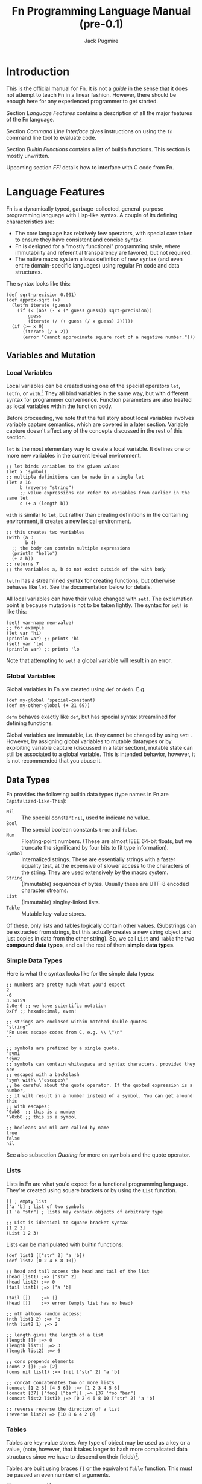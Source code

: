 #+TITLE: Fn Programming Language Manual (pre-0.1)
#+AUTHOR: Jack Pugmire

* Introduction

This is the official manual for Fn. It is not a /guide/ in the sense that it does
not attempt to teach Fn in a linear fashion. However, there should be enough
here for any experienced programmer to get started.

Section [[Language Features]] contains a description of all the major features of
the Fn language.

Section [[Command Line Interface]] gives instructions on using the ~fn~ command line
tool to evaluate code.

Section [[Builtin Functions]] contains a list of builtin functions. This section is
mostly unwritten.

Upcoming section [[FFI]] details how to interface with C code from Fn.


* Language Features

Fn is a dynamically typed, garbage-collected, general-purpose programming
language with Lisp-like syntax. A couple of its defining characteristics are:
- The core language has relatively few operators, with special care taken to
  ensure they have consistent and concise syntax.
- Fn is designed for a "mostly functional" programming style, where immutability
  and referential transparency are favored, but not required.
- The native macro system allows definition of new syntax (and even entire
  domain-specific languages) using regular Fn code and data structures.

The syntax looks like this:

#+BEGIN_SRC fn
(def sqrt-precision 0.001)
(def approx-sqrt (x)
  (letfn iterate (guess)
    (if (< (abs (- x (* guess guess)) sqrt-precision))
        guess
        (iterate (/ (+ guess (/ x guess) 2)))))
  (if (>= x 0)
      (iterate (/ x 2))
      (error "Cannot approximate square root of a negative number.")))
#+END_SRC


** Variables and Mutation

*** Local Variables

Local variables can be created using one of the special operators ~let~, ~letfn~, or
~with~.[fn:let-other-lisp] They all bind variables in the same way, but with
different syntax for programmer convenience. Function parameters are also
treated as local variables within the function body.

Before proceeding, we note that the full story about local variables involves
variable capture semantics, which are covered in a later section. Variable
capture doesn't affect any of the concepts discussed in the rest of this section.

~let~ is the most elementary way to create a local variable. It defines one or
more new variables in the current lexical environment.

#+BEGIN_SRC fn
;; let binds variables to the given values
(let x 'symbol)
;; multiple definitions can be made in a single let
(let a 16
     b (reverse "string")
     ;; value expressions can refer to variables from earlier in the same let
     c (+ a (length b))
#+END_SRC

~with~ is similar to ~let~, but rather than creating definitions in the containing
environment, it creates a new lexical environment.

#+BEGIN_SRC fn
;; this creates two variables
(with (a 3
       b 4)
  ;; the body can contain multiple expressions
  (println "hello")
  (+ a b))
;; returns 7
;; the variables a, b do not exist outside of the with body
#+END_SRC

~letfn~ has a streamlined syntax for creating functions, but otherwise behaves
like ~let~. See the documentation below for details.

All local variables can have their value changed with ~set!~. The exclamation
point is because mutation is not to be taken lightly. The syntax for ~set!~ is
like this:

#+BEGIN_SRC fn
(set! var-name new-value)
;; for example
(let var 'hi)
(println var) ;; prints 'hi
(set! var 'lo)
(println var) ;; prints 'lo
#+END_SRC

Note that attempting to ~set!~ a global variable will result in an error.

[fn:let-other-lisp] In Fn, the ~with~ operator provides the functionality of what
most Lisp-like languages call ~let~, while Fn's ~let~ is quite different, as it acts
on the surrounding environment.


*** Global Variables

Global variables in Fn are created using ~def~ or ~defn~. E.g.

#+BEGIN_SRC fn
(def my-global 'special-constant)
(def my-other-global (+ 21 69))
#+END_SRC

~defn~ behaves exactly like ~def~, but has special syntax streamlined for defining
functions.

Global variables are immutable, i.e. they cannot be changed by using ~set!~.
However, by assigning global variables to mutable datatypes or by exploiting
variable capture (discussed in a later section), mutable state can still be
associated to a global variable. This is intended behavior, however, it is not
recommended that you abuse it.


** Data Types

Fn provides the following builtin data types (type names in Fn are
~Capitalized-Like-This~):

- ~Nil~ :: The special constant ~nil~, used to indicate no value.
- ~Bool~ :: The special boolean constants ~true~ and ~false~.
- ~Num~ :: Floating-point numbers. (These are almost IEEE 64-bit floats, but we
  truncate the significand by four bits to fit type information).
- ~Symbol~ :: Internalized strings. These are essentially strings with a faster
  equality test, at the expensive of slower access to the characters of the
  string. They are used extensively by the macro system.
- ~String~ :: (Immutable) sequences of bytes. Usually these are UTF-8 encoded
  character streams.
- ~List~ :: (Immutable) singley-linked lists.
- ~Table~ :: Mutable key-value stores.

Of these, only lists and tables logically contain other values. (Substrings can
be extracted from strings, but this actually creates a new string object and
just copies in data from the other string). So, we call ~List~ and ~Table~ the two
*compound data types*, and call the rest of them *simple data types*.

*** Simple Data Types
Here is what the syntax looks like for the simple data types:

#+BEGIN_SRC fn
;; numbers are pretty much what you'd expect
2
-6
3.14159
2.0e-6 ;; we have scientific notation
0xFf ;; hexadecimal, even!

;; strings are enclosed within matched double quotes
"string"
"Fn uses escape codes from C, e.g. \\ \"\n"
""

;; symbols are prefixed by a single quote.
'sym1
'sym2
;; symbols can contain whitespace and syntax characters, provided they are 
;; escaped with a backslash
'sym\ with\ \"escapes\"
;; be careful about the quote operator. If the quoted expression is a number,
;; it will result in a number instead of a symbol. You can get around this 
;; with escapes:
'0xb8  ;; this is a number
'\0xb8 ;; this is a symbol

;; booleans and nil are called by name
true
false
nil
#+END_SRC

See also subsection [[Quoting]] for more on symbols and the quote operator.


*** Lists

Lists in Fn are what you'd expect for a functional programming language. They're
created using square brackets or by using the ~List~ function.

#+BEGIN_SRC fn
[] ; empty list
['a 'b] ; list of two symbols
[1 'a "str"] ; lists may contain objects of arbitrary type

;; List is identical to square bracket syntax
[1 2 3]
(List 1 2 3)
#+END_SRC

Lists can be manipulated with builtin functions:

#+BEGIN_SRC fn
(def list1 [["str" 2] 'a 'b])
(def list2 [0 2 4 6 8 10])

;; head and tail access the head and tail of the list
(head list1) ;=> ["str" 2]
(head list2) ;=> 0
(tail list1) ;=> ['a 'b]

(tail [])    ;=> []
(head [])    ;=> error (empty list has no head)

;; nth allows random access:
(nth list1 2) ;=> 'b
(nth list2 1) ;=> 2

;; length gives the length of a list
(length []) ;=> 0
(length list1) ;=> 3
(length list2) ;=> 6

;; cons prepends elements
(cons 2 []) ;=> [2]
(cons nil list1) ;=> [nil ["str" 2] 'a 'b]

;; concat concatenates two or more lists
(concat [1 2 3] [4 5 6]) ;=> [1 2 3 4 5 6]
(concat [37] ['foo] ["bar"]) ;=> [37 'foo "bar"]
(concat list2 list1) ;=> [0 2 4 6 8 10 ["str" 2] 'a 'b]

;; reverse reverse the direction of a list
(reverse list2) => [10 8 6 4 2 0]
#+END_SRC


*** Tables

Tables are key-value stores. Any type of object may be used as a key or a value,
(note, however, that it takes longer to hash more complicated data structures
since we have to descend on their fields)[fn:key-equality].

Tables are built using braces ~{}~ or the equivalent ~Table~ function. This must be
passed an even number of arguments.

#+BEGIN_SRC fn
{} ;=> empty table
{'key1 4 'key 6} ;=> table with two kv-pairs
(Table 'key1 4 'key 6) ;=> table with two kv-pairs
#+END_SRC

Table elements may be accessed using the builtin function ~get~. When the key is a
constant symbol, dot syntax (or the equivalent ~dot~ special operator) can be
used instead. This is how this looks:

#+BEGIN_SRC fn
(def tab1 {'name "Mr. Table"
          'occupation "Holds data"
          'child {'name "Table Jr." 
                  'occupation "Holds less data"}})
(def tab2 {0 'zero 1 'one 2 'two 3 'three 4 'four})

;; these all return "Mr. Table"
(get tab1 'name)
tab1.name
(dot tab1 name) ; equivalent syntax to the dot expression
;; Note that the symbols in the dot expressions are unquoted. Arguments to dot 
;; must be unquoted symbols or a compilation error occurs.

;; get is more flexible than dot and allows arbitrary key and value expressions
(get tab2 (+ 1 2)) ;=> 'three
(get {'k 'v} 'k) ;=> 'v

;; dot makes it convenient to descend on tables with symbolic key names
tab1.child.name ;=> "Table Jr."
;; equivalent expression:
(dot tab1 child name)
#+END_SRC

Since tables are mutable, the main way to populate them is to use the ~set!~
operator (the same one as for local variables). In this case, the first argument
may be any legal ~get~ or ~dot~ expression on a table.

# TODO: write code examples here
#+BEGIN_SRC fn
#+END_SRC

Lastly, tables size can be checked with ~length~, a list of keys can be retrieved
with ~table-keys~, and two or more tables can be combined with ~concat~ (if any of
the tables have keys in common, the last table in the argument list takes
priority).

[fn:key-equality] Two keys are equal if ~(= k1 k2)~ is true (using the builtin
equality function). For simple data types the meaning of equality is obvious.
Lists and tables are compared componentwise. That is, two lists are equal if and
only if all their respective entries are equal. Two tables are equal if their
key sets are equal (disregarding order), and for each key the corresponding
values in each table are equal.


*** Quoting

"Quoting" refers to the process of converting Fn source code into native Fn
data. This allows us to easily process and manipulate Fn source code using the
same facilities as for normal data.

Quoting is the secret sauce that makes Fn's macro system work. It's the main
reason why Fn has the syntax it has.

The ~quote~ special operator has syntax:
#+BEGIN_SRC fn
(quote <expr>) ;; or, equivalently
'<expr>
#+END_SRC
where ~<expr>~ can be any expression (in fact, it need not be a legal expression
by itself). These two notations are exactly the same. The interpreter expands
the second into the first before evaluation.

The value returned by quote is guaranteed to only consist of lists, symbols,
numbers, and strings. We refer to the latter three as *atoms*. Here are some
examples:
#+BEGIN_SRC fn
'(a b c) ;; returns ['a 'b 'c]
'"string" ;; returns "string"
'(+ a (/ x 2)) ;; returns ['+ 'a ['/ 'x 2]]

''quot ;; is equivalent to
(quote (quote quot)) ;; which returns ['quote 'quot]
#+END_SRC

Note that ~<expr>~ only needs to be syntactically valid (i.e. not freak out the
parser). Illegal expressions can be quoted just fine:
#+BEGIN_SRC fn
'() ;; returns [] (the empty list)
'(2 (3 4)) ;; returns [2 [3 4]]
'(quote) ;; returns ['quote]
#+END_SRC

This makes ~quote~ very handy for creating nested lists of atoms. (~quote~ also has
a big sister named ~quasiquote~, which is covered in the section on macros, and
allows for much more flexibility).

~quote~ is also the primary way to create symbols. As noted in subsection [[Simple
Data Types]], this can lead to problems when we want a symbol whose name is a
syntactically valid number. Adding an escape character to the symbol name
designates to the parser that the token should be read as a symbol rather than a
number. In fact, we can even use this trick to give variables numbers for names:
#+BEGIN_SRC fn
;; probably don't do this
(def \2 3)
2  ;; returns 2
\2 ;; returns 3
#+END_SRC

My recommendation: just don't use symbol names that are syntactically legal
numbers.


** TODO Control Flow and Functions

*** Conditional Execution

The conditional control flow primitives are ~if~ and ~cond~.

~if~ takes exactly three arguments: a test expression, an expression to evaluate
if the test is true, and an expression to evaluate if the test is false. In Fn,
~nil~ and ~false~ are considered to be false values, while all others are treated as
~true~.
#+BEGIN_SRC fn
;; if and cond syntax

;; cond takes pairs of expressions and consequences
(cond
  false 1
  nil   2
  'foo  3
  true  4)
; => returns 3, because 'foo is the first true value

(defn fizzbuzz (x)
  (cond
    (= (mod x 15) 0) 'FizzBuzz
    (= (mod x 5) 0)  'Buzz
    (= (mod x 3) 0)  'Fizz
    true             x))
(fizzbuzz 6)  ; = Fizz
(fizzbuzz 7)  ; = 7
(fizzbuzz 45) ; = FizzBuzz
(fizzbuzz 65) ; = Buzz
#+END_SRC

~cond~ is an alternative conditional syntax which is analogous to "if/else if"
blocks in other programming languages. ~cond~ takes pairs of arguments and treats
the first one as a test. If the test is true, it returns the result of the
second argument in the pair. Otherwise it proceeds to the next pair, returning
~nil~ if the end is reached.


*** Creating Functions

Functions are created using ~fn~.

A short syntax is also provided for creating functions via the dollar sign,
which expands into a ~dollar-fn~ special form.

For example:
#+BEGIN_SRC fn
(fn (x) (* x x))
$(* $ $)
(dollar-fn (* $ $))
#+END_SRC

All three of the above take in a single argument and square it. Note that
dollar-fn uses ~$~ (or equivalently, ~$0~) for the name of the first parameter.
(Other positional parameters can be accessed with ~$1~, ~$2~, and so on). See
subsection [[dollar-fn]] for more details.

~fn~ on the other hand has an explicit parameter list. The syntax for parameter
lists is this:
#+BEGIN_SRC
param-list      ::=  '(' <req-param>* <opt-param>* <var-params>? ')'
req-param       ::= <identifier>
opt-param       ::= (<identifier> <init-form>)
var-params      ::= <var-list-param> <var-table-param>?
                  | <var-table-param> <var-list-param>?
var-list-param  ::= '&' <identifier>
var-table-param ::= ':&' <identifier>
#+END_SRC

In other words, parameter lists consist of zero or more required parameters,
zero or more optional parameters, and optionally end with variadic table and
list arguments.

Each of these parameters has an associated identifier (i.e. a symbol that is a
legal name). In the function's body, the respective arguments are bound to these
names. See subsection [[Function Calls]] for information about how argument lists
are processed during function calls.


*** Function Calls

Fn allows arguments to be named in function calls very similarly to Python.
Named arguments are passed using keywords, which are simply symbols whose names
begin with ~:~. These symbols are not legal identifiers, so their appearance in
function calls is unambiguous. We also place the restriction that positional
arguments may not follow named ones. (Believe me, I tried to make it work
without that, and it's a mess at every level).

First we will deal with the case where there are no variadic parameters. See the
following example.
#+BEGIN_SRC fn
;; this function has 3 positional parameters, the last of which is optional
(defn arg-demo (x y (z 2))
  (* z (+ x y)))

;; here are a couple of ways we could call this function
(arg-demo 2 3)            ; x = 2, y = 3, z = 2, result = 10
(arg-demo 2 3 4)          ; x = 2, y = 3, z = 4, result = 20
(arg-demo :x 2 :y 3)      ; x = 2, y = 3, z = 2, result = 10
(arg-demo :z 2 :y 3 :x 2) ; x = 2, y = 3, z = 2, result = 10
(arg-demo :z 3 1 2)       ; error! positional argument following named argument
#+END_SRC

To be precise, function parameters (still considering the case where there are
no variadic parameters) are bound using the following procedure:
- the unnamed arguments are bound to positional parameters in order
- the named arguments are bound to their respective parameters, raising an error
  if any duplicates or unrecognized names are found
- unbound optional parameters are set to their default values. If any required
  parameters remain unbound, an error is raised

Now, variadic arguments change some of the rules. We have two types of variadic
parameters in Fn: variadic tables, and variadic lists.

For tables, the semantics are very simple. Functions with a variadic table
parameter can accept any named argument, not just the names corresponding to
their functions (duplicated names are still not allowed). Moreover, it's now
possible for a named argument to have the same name as a positional argument.
#+BEGIN_SRC fn
;; demo function ignores first arg and returns table
(def var-tab-demo ((x nil) :& tab) ; variadic table arguments denoted with :&
  tab)

(var-tab-demo 0)         ; result = {}
(var-tab-demo :y 2 :x 1) ; result = {'y 1}
(var-tab-demo 1 :x 2)    ; result = {'x 2}
#+END_SRC

As can be seen above, the variadic table is constructed by taking all
unrecognized named arguments and inserting them into the table as key-value
pairs. Moreover, if a named argument is recognized, but was already provided as
a positional argument, then that goes to the variadic table as well.

Variadic lists are analogous to variadic tables, but where those act on trailing
named arguments, variadic lists act on trailing positional arguments. As such,
it is impossible to use named arguments while at the same time passing a
non-empty variadic list argument, except in the case where there is also a
variadic table parameter to catch the trailing arguments.
#+BEGIN_SRC fn
;; demo function ignores first arg and returns list
(def var-lst-demo (x & list) ; variadic lists denoted with &
  list)

(var-lst-demo 0 1 2)  ;=> [1 2]
(var-lst-demo 0)      ;=> []
(var-lst-demo 0 :x 2) ;=> syntax error
(var-lst-demo :x 0)   ;=> []
(var-lst-demo :x 0 1) ;=> syntax error

;; demo function using both variadic parameters
(def var-mixed-demo (x & list :& table)
  [list table])

;; names not explicitly in the parameter list get sent to the variadic table
(var-mixed-demo :x 4 :y 2) ;=> [[] {'y 2}]
;; with a variadic table argument, duplicate names are allowed if one is a 
;; positional arg:
(var-mixed-demo 'a 'b :x 4 :y 2) ;=> [['b] {'x 4 'y 2}]
;; as always, keywords cannot precede positional arguments
(var-mixed-demo :x 4 :y 2 'a 'b) ;=> syntax error
#+END_SRC


*** TODO Variable Capture


*** TODO dollar-fn


** Namespaces and Import

A namespace is a collection of global definitions. Each namespace has
a *package* and a *name*. Together these make up the full name or *global identifier*
of the namespace. The global identifier is required to be unique.

All code in Fn runs inside of some namespace.

Global identifiers are written as *package/name*, where package can contain
additional slashes, but the name may not. Some examples of namespace names are:
#+BEGIN_SRC
fn/builtin
fn/ffi
project/main
project/subsystem/parser
#+END_SRC

By putting slashes in the package, we can further organize our code into
*subpackages*. E.g. in the above, ~project/subsystem~ is a subpackage of ~project~.


*** Namespace Determination

When a file is run, the namespace is generally determined automatically. (See
[[Command Line Interface]] for information about namespaces in other contexts).

The namespace name for a file is simply the stem of its filename, e.g. ~util~ for
~util.fn~. The package must be specified directly via a *package declaration* in the
file. For example, the following file would have namespace
~devco/product/db-auth~.
#+BEGIN_SRC fn
;; db-auth.fn
(package devco/product)
#+END_SRC
The package declaration must be the first expression in the file. (In other
contexts it would be treated like calling a function named ~package~).

If there is no package declaration, the default package ~fn/user~ is used instead.


*** Importing Namespaces

Importing a namespace brings its definitions into the current namespace. This is
done with the import command,
#+BEGIN_SRC fn
(import package/namespace)
#+END_SRC

Imported definitions have names consisting of the namespace name and the
original definition name separated by a colon, e.g. ~namespace:definition~. For
example,
#+BEGIN_SRC fn
;; file export.fn
(package example/demo)
(def my-var 3.14)
(defn my-fun (x)
  (/ (log x) (log 10)))

;;;;;;;;;;;;;;;;;;;;;;;;;;;;;;;;;;;;;;;;

;; file main.fn
(import example/demo/export)
export:my-var ; = 3.14
export:my-fun ; function object
(export:my-fun 1000) ; = 3
#+END_SRC

There are also ~:alias~ and ~:unqualified~ options to control the names of the
import:
#+BEGIN_SRC fn
,(import example/demo/export :as ex)
ex:my-var
ex:my-fun
;;;;;;;;;;;;;;;;;;;;;;;;;;;;;;;;;;;;;;;;
(import package/namespace :unqualified true)
my-var
my-fun
#+END_SRC


*** Finding Namespace Sources

The first time a namespace is imported, we must find and load its source file.
Subsequent imports will reuse the created namespace.

When a file is run, its package is set as the *root package* and the file's
directory is set as the *working directory*. When a new import is encountered, the
following locations are searched:
- If the imported namespace is in the root package, then we search for the file
  ~name.fn~ in the working directory.
- If the imported package is in a subspace of the root package, say
  ~root/subpackage/name~, then we look for the file ~subpackage/name.fn~ in the
  working directory.
- If the environment variable FN_SEARCH_PATH is set to a colon-delimited
  sequence of directories, then we search each directory in the order provided.
  The file we look for is ~package/fn~, where slashes in the package are converted
  into subdirectories in the search.
- Finally, the system namespace directory ~${PREFIX}/ns~ is searched. ~${PREFIX}~ is
  usually ~/usr/local/lib/fn/~.

Example: We have the following files:
- project/main.fn
- project/engine.fn
- project/util/http.fn
- project/util/math.fn

Suppose main.fn has the following package declaration:
#+BEGIN_SRC fn
(package devco/product)
#+END_SRC

If we run the file main.fn, we can import all the other files like this:
#+BEGIN_SRC fn
(import devco/product/engine)
(import devco/product/util/http)
(import devco/product/util/math)
#+END_SRC

Furthermore, these names are preserved in nested imports. For instance, in
http.fn we can import engine.fn and math.fn like this:
#+BEGIN_SRC fn
(import devco/product/engine)
(import devco/product/util/math)
#+END_SRC


*** Global Identifiers for Definitions

After a namespace has been imported once, its bindings can be referenced even
without importing it explicitly. This is done by using symbols whose names are
structured like with ~/<namespace>:<symbol>~. For example, ~/fn/builtin:map~
refers to the function ~map~ in the ~fn/builtin~ namespace.


** TODO Macros

*** Macro Basics

*** Quasiquotation

*** Variable Capture and ~gensym~


* Command Line Interface

All functionality is accessed via the ~fn~ command line program.

** Invocation and Namespace Determination

The fn command line tool has the following interface:
#+begin_src
fn [options] [file | --eval string | - ] ARGS
#+end_src

When invoked without any arguments, a repl is started in namespace ~fn/user~.

The main options are:
- ~-r~ :: Start a REPL after evaluating all sources.
- ~--ns <namespace>~ :: Use the specified namespace for evaluation. This also sets
  the namespace for the REPL (which otherwise defaults to ~fn/user~).
- ~--no-rel-imports~ :: Prevents ~import~ from searching for paths relative to the
  filename. See subsection [[Import Search]] for details.
- ~-h~ :: Show help and exit.
There are also two more options that are unlikely to be useful for a typical
user:
- ~-d~ :: Print disassembled bytecode after compiling each expression.
- ~-l~ :: Print LLIR (low-level intermediate representation) before compiling each
  expression.

When an ~--ns~ option is used with a file, that file's namespace name is
overridden by the specified namespace. The file then just acts as a series of
expressions to evaluate. This also prevents import from searching relative to
the file path.

In the absence of an ~--ns~ option, the namespace of a file is determined by the
filename and contents. In particular, the filename stem is used as the short
name. If the file specifies a package, then that package is used, otherwise the
default package ~fn/user~ is used, e.g. a file ~foo.fn~ with no package declaration
would be evaluated in the namespace ~fn/user/foo~.


** Import Search

When the interpreter encounters an import form, it must locate and load the
relevant source file (unless the namespace has already been created, as is the
case for the builtin namespace, or for those namespaces already imported by
another component).

The interpreter has two ways to search for imports. The first way is to use the
package and directory of a file to locate other components, while the second is
to simply use a search path. The search path approach is pretty straightforward;
it can be set using the ~FN_SEARCH_PATH~ environment variable, but by default it
will simply check the Fn library directory on the system (something like
~/usr/lib/Fn/ns~) before giving up.

The first search method mentioned is called relative import search. This is how
it works:
- The interpreter has a notion of a /working directory/. When evaluating a file,
  this is set to the directory containing the file. Otherwise it is the
  directory from which the interpreter was launched.
- The interpreter associates the package of the code being evaluated to the
  working directory. This package is saved by the interpreter as the /root
  package/.
- When an import is performed on any subpackage of the root package (including
  the root package itself), the interpreter will search for import files
  relative to the working directory based on the import name. (It will fall
  back to the search path if this fails).

The specifics of the search algorithm are best explained by example. Suppose I
evaluate a file ~bar.fn~ with package ~baz/foo~. The namespace for the file is
~baz/foo/bar~ and the working directory is the directory of ~bar.fn~, which we'll
write as ~${BAR_DIR}~.

Let's see how imports work in this scenario:
- ~(import baz/foo/oof)~ will cause the interpreter to look for a file
  ~${BAR_DIR}/oof.fn~. This is because the directory ~${BAR_DIR}~ is associated to
  the package ~baz/foo~.
- Similarly, ~(import baz/foo/boom/grop)~ looks for the file
  ~${BAR_DIR}/boom/grop.fn~.
- However, ~(import baz/dop)~ will *not* look for a file named ~${BAR_DIR}/../dop.fn~,
  because ~baz~ is not a subpackage of ~baz/foo~.

Lastly, we make one important notes about imports. Even if a file is located, it
will not be used if it has a package declaration which doesn't match up with the
requested one. In the above example, if we find ~${BAR_DIR}/oof.fn~, but it has a
package declaration placing it somewhere other than ~baz/foo~, then the import
will fail (and we'll end up using the search path).


** REPL

Fn's REPL allows interactive evaluation of code. It supports multi-line
expressions. Optional GNU readline support is planned, but for now, it is highly
recommended that you run the REPL in a wrapper that has command history, such as
rlwrap or Emacs shell-mode.

Additional functionality can be accessed by typing keywords (i.e. symbols whose
names begin with ":"). The available REPL keywords are:

- ~:help~ :: List these options.
- ~:quit~ :: Quit the interpreter. Can also be done by sending EOF with ctrl-d.
- ~:load <filename>~ :: Evaluate a file in the current namespace.
- ~:reimport <namespace>~ :: Redo a namespace import as if it was for the first
  time. Be warned that this will not overwrite the old functions if they've
  already been compiled into a new one.
- ~:ns <namespace>~ :: Switch to the given namespace.

To be interpreted as REPL commands, these cannot be preceded by any whitespace.

At the time of writing, these are not actually implemented in the codebase, but
you can try your luck because there's a chance that this document is out of sync
with my progress.


* Builtin Functions

** ~fn/builtin~

These functions are automatically imported into every namespace upon creation.
They are not all implemented at the time of writing, but a surprising number
are.

*Equality Comparisons*
- ~= (& args)~
  - Returns true if all args are semantically equal
- ~same? (& args)~
  - Behaves the same as ~=~ for numbers, symbols, bools, and the empty
    list. For other types, only returns true if all the arguments correspond to
    the same garbage collector object.


*Type queries:*
- ~number?~, ~string?~, ~list?~, ~table?~, ~function?~, ~symbol?~, ~bool?~
  - These accept a single argument and return true if it has the corresponding
    type, false otherwise.


*Functions on Symbols*
- ~gensym ()~
  - create a nameless symbol which is guaranteed to be unique
- ~intern (string)~
  - create a symbol from a string
- ~symname (symbol)~
  - get a symbol's name as a string

*Functions on Numbers*
- ~+~, ~-~, ~*~, ~/~, ~**~
  - Arithmetic operators. These accept arbitrarily many arguments.
  - ~**~ is exponentiation.
  - Calling with no arguments yields the identity element for the operation.
  - Calling with one argument yields the argument itself for ~+~, ~*~, and ~**~, the
    multiplicative inverse for ~/~, and the additive inverse for ~-~.
  - Underlying operations are performed on IEEE 64-bit floats (with truncated
    significand).
- ~abs~, ~exp~, ~log~
  - Functions of exactly one argument that perform their respective mathematical
    operations.
  - ~log~ is natural log
- ~mod (quantity modulus)~
  - Computes ~quantity~ modulo ~modulus~. The second argument must be an
    integer.
- ~integer?~
  - One argument of any type. True if it's an integer, false otherwise.
- ~floor, ceil~
- ~frac-part~
- ~<~, ~>~, ~<=~, ~>=~
  - The usual quantity comparisons. Accept arbitrarily many args. Always return
    true if 1 or 0 args are passed.

*Functions on Bools*
- ~not~
- ~nand~
- ~nor~
- ~xor~
- ~xnor~

*Functions on Lists*
- ~List~
  - Creates a list from its arguments.
- ~cons (hd tl)~
  - prepend ~hd~ to a list ~tl~
- ~head, tail~
  - One argument. Get the head or tail of a list, respectively.
- ~take,~ ~drop,~ ~split~ ~(n list)~
  - ~take~ takes the first n elements of a list. ~drop~ drops the first n elements
    of a list. ~split~ does both at once and returns a list ~[front back]~, where
    front and back are the two pieces of the list.
- ~take-while, drop-while, split-after (pred list)~
  - ~pred~ is a function of one argument used as a predicate
  - Analogous to take, drop, and split, but instead of splitting after ~n~
    elements, they split on the first element for which ~pred~ fails.


*Functions on Tables*
- ~Table~
  - Accepts an even number of arguments. Treats them as alternating key/value
    pairs and constructs a table.
- ~get (table key)~
  - Get a value from a table. A runtime exception is generated if the table has
    no such key.
- ~get-default (table key (default nil))~
  - Get a value from a table, return default if it's not found.
- ~has-key? (table key)~
  - True or false depending on if key is a key for table.
- ~table-keys~
  - Returns a list of keys to a table. No promises about the order.


*Functions on Collections* 
Strings aren't really collections, but some of these work on them too.
- ~length~
  - Returns length for strings and lists, number of keys for tables.
- ~concat (& args)~
  - Concatenate arguments in the order provided
  - All arguments must have the same type
  - When concatenating tables which have keys in common, the last table in the
    argument list takes precedence.
- ~contains? (coll x)~
  - True if ~(= x y)~ for some ~y~ in the collection, false otherwise.
  - Doesn't work on strings
- ~reverse~
  - This one doesn't work on tables.
- ~empty?~
  - Works on strings, lists, and tables.


*Transformations*
- ~apply (fun arg0 arg1 & args)~
  - The last two arguments must be a list and a table, respectively. Calls the
    provided function in the following way: all arguments before the last two
    are passed as positional arguments. The list is expanded and its elements
    are passed as positional arguments. The table is used for keyword arguments.
    Its keys should be symbols (but not keywords).
- ~partial (fun & args)~
  - partially apply a function
- ~comp (& funs)~
  - compose the provided functions
- ~map (fun & colls)~
  - we all know ~map~
  - as a bonus, it also works on tables
- ~maprev (fun & colls)~
  - like map, but only for lists and the resulting list is reversed
  - this is faster than map
- ~foldl (fun init coll)~
  - perform a left fold
  - ~fun~ accepts arguments ~(accumulator input)~
- ~foldr (fun init coll)~
  - perform a right fold
  - ~fun~ accepts arguments ~(input accumulator)~
- ~filter (fun coll)~
  - works on lists and tables

*Error Generation*
- ~error (message)~
  - Creates a fatal error that crashes the program.


* FFI

Fn will provide an FFI that works in the following way:
- Create C source file that includes the ~fnffi.h~ header, which provides functions
  for manipulating Fn values.
  - The functions intended to be called from Fn must have a particular type
    signature.
- Compile the file into a shared library.
- Back in Fn, use the namespace ~fn/ffi~ to import functions by name from the
  shared library.
